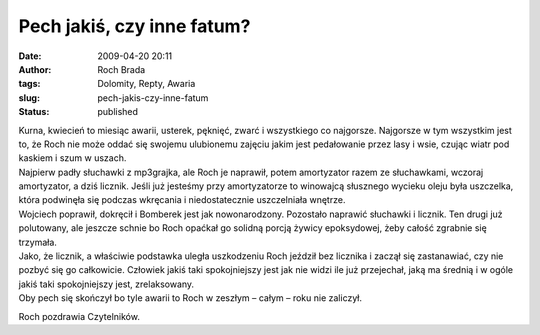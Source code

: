 Pech jakiś, czy inne fatum?
###########################
:date: 2009-04-20 20:11
:author: Roch Brada
:tags: Dolomity, Repty, Awaria
:slug: pech-jakis-czy-inne-fatum
:status: published

| Kurna, kwiecień to miesiąc awarii, usterek, pęknięć, zwarć i wszystkiego co najgorsze. Najgorsze w tym wszystkim jest to, że Roch nie może oddać się swojemu ulubionemu zajęciu jakim jest pedałowanie przez lasy i wsie, czując wiatr pod kaskiem i szum w uszach.
| Najpierw padły słuchawki z mp3grajka, ale Roch je naprawił, potem amortyzator razem ze słuchawkami, wczoraj amortyzator, a dziś licznik. Jeśli już jesteśmy przy amortyzatorze to winowajcą słusznego wycieku oleju była uszczelka, która podwinęła się podczas wkręcania i niedostatecznie uszczelniała wnętrze.
| Wojciech poprawił, dokręcił i Bomberek jest jak nowonarodzony. Pozostało naprawić słuchawki i licznik. Ten drugi już polutowany, ale jeszcze schnie bo Roch opaćkał go solidną porcją żywicy epoksydowej, żeby całość zgrabnie się trzymała.
| Jako, że licznik, a właściwie podstawka uległa uszkodzeniu Roch jeździł bez licznika i zaczął się zastanawiać, czy nie pozbyć się go całkowicie. Człowiek jakiś taki spokojniejszy jest jak nie widzi ile już przejechał, jaką ma średnią i w ogóle jakiś taki spokojniejszy jest, zrelaksowany.
| Oby pech się skończył bo tyle awarii to Roch w zeszłym – całym – roku nie zaliczył.

Roch pozdrawia Czytelników.

.. raw:: html

   </p>

